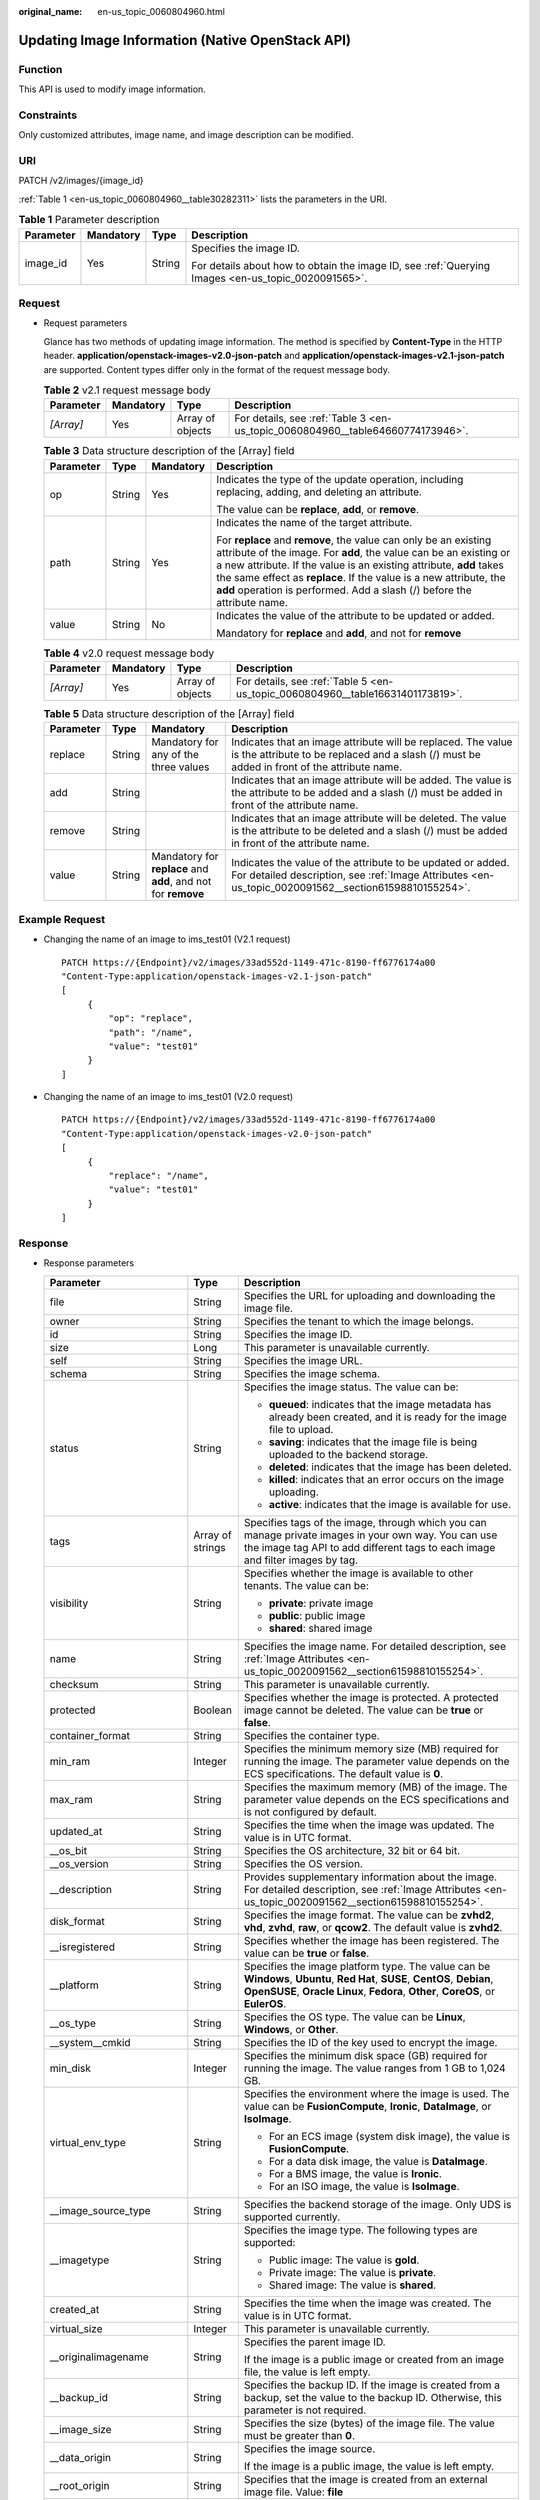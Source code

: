 :original_name: en-us_topic_0060804960.html

.. _en-us_topic_0060804960:

Updating Image Information (Native OpenStack API)
=================================================

Function
--------

This API is used to modify image information.

Constraints
-----------

Only customized attributes, image name, and image description can be modified.

URI
---

PATCH /v2/images/{image_id}

:ref:`Table 1 <en-us_topic_0060804960__table30282311>` lists the parameters in the URI.

.. _en-us_topic_0060804960__table30282311:

.. table:: **Table 1** Parameter description

   +-----------------+-----------------+-----------------+----------------------------------------------------------------------------------------------------+
   | Parameter       | Mandatory       | Type            | Description                                                                                        |
   +=================+=================+=================+====================================================================================================+
   | image_id        | Yes             | String          | Specifies the image ID.                                                                            |
   |                 |                 |                 |                                                                                                    |
   |                 |                 |                 | For details about how to obtain the image ID, see :ref:`Querying Images <en-us_topic_0020091565>`. |
   +-----------------+-----------------+-----------------+----------------------------------------------------------------------------------------------------+

Request
-------

-  Request parameters

   Glance has two methods of updating image information. The method is specified by **Content-Type** in the HTTP header. **application/openstack-images-v2.0-json-patch** and **application/openstack-images-v2.1-json-patch** are supported. Content types differ only in the format of the request message body.

   .. table:: **Table 2** v2.1 request message body

      +-----------+-----------+------------------+--------------------------------------------------------------------------------+
      | Parameter | Mandatory | Type             | Description                                                                    |
      +===========+===========+==================+================================================================================+
      | *[Array]* | Yes       | Array of objects | For details, see :ref:`Table 3 <en-us_topic_0060804960__table64660774173946>`. |
      +-----------+-----------+------------------+--------------------------------------------------------------------------------+

   .. _en-us_topic_0060804960__table64660774173946:

   .. table:: **Table 3** Data structure description of the [Array] field

      +-----------------+-----------------+-----------------+--------------------------------------------------------------------------------------------------------------------------------------------------------------------------------------------------------------------------------------------------------------------------------------------------------------------------------------------------------------+
      | Parameter       | Type            | Mandatory       | Description                                                                                                                                                                                                                                                                                                                                                  |
      +=================+=================+=================+==============================================================================================================================================================================================================================================================================================================================================================+
      | op              | String          | Yes             | Indicates the type of the update operation, including replacing, adding, and deleting an attribute.                                                                                                                                                                                                                                                          |
      |                 |                 |                 |                                                                                                                                                                                                                                                                                                                                                              |
      |                 |                 |                 | The value can be **replace**, **add**, or **remove**.                                                                                                                                                                                                                                                                                                        |
      +-----------------+-----------------+-----------------+--------------------------------------------------------------------------------------------------------------------------------------------------------------------------------------------------------------------------------------------------------------------------------------------------------------------------------------------------------------+
      | path            | String          | Yes             | Indicates the name of the target attribute.                                                                                                                                                                                                                                                                                                                  |
      |                 |                 |                 |                                                                                                                                                                                                                                                                                                                                                              |
      |                 |                 |                 | For **replace** and **remove**, the value can only be an existing attribute of the image. For **add**, the value can be an existing or a new attribute. If the value is an existing attribute, **add** takes the same effect as **replace**. If the value is a new attribute, the **add** operation is performed. Add a slash (/) before the attribute name. |
      +-----------------+-----------------+-----------------+--------------------------------------------------------------------------------------------------------------------------------------------------------------------------------------------------------------------------------------------------------------------------------------------------------------------------------------------------------------+
      | value           | String          | No              | Indicates the value of the attribute to be updated or added.                                                                                                                                                                                                                                                                                                 |
      |                 |                 |                 |                                                                                                                                                                                                                                                                                                                                                              |
      |                 |                 |                 | Mandatory for **replace** and **add**, and not for **remove**                                                                                                                                                                                                                                                                                                |
      +-----------------+-----------------+-----------------+--------------------------------------------------------------------------------------------------------------------------------------------------------------------------------------------------------------------------------------------------------------------------------------------------------------------------------------------------------------+

   .. table:: **Table 4** v2.0 request message body

      +-----------+-----------+------------------+--------------------------------------------------------------------------------+
      | Parameter | Mandatory | Type             | Description                                                                    |
      +===========+===========+==================+================================================================================+
      | *[Array]* | Yes       | Array of objects | For details, see :ref:`Table 5 <en-us_topic_0060804960__table16631401173819>`. |
      +-----------+-----------+------------------+--------------------------------------------------------------------------------+

   .. _en-us_topic_0060804960__table16631401173819:

   .. table:: **Table 5** Data structure description of the [Array] field

      +-----------+--------+---------------------------------------------------------------+---------------------------------------------------------------------------------------------------------------------------------------------------------------------+
      | Parameter | Type   | Mandatory                                                     | Description                                                                                                                                                         |
      +===========+========+===============================================================+=====================================================================================================================================================================+
      | replace   | String | Mandatory for any of the three values                         | Indicates that an image attribute will be replaced. The value is the attribute to be replaced and a slash (/) must be added in front of the attribute name.         |
      +-----------+--------+---------------------------------------------------------------+---------------------------------------------------------------------------------------------------------------------------------------------------------------------+
      | add       | String |                                                               | Indicates that an image attribute will be added. The value is the attribute to be added and a slash (/) must be added in front of the attribute name.               |
      +-----------+--------+---------------------------------------------------------------+---------------------------------------------------------------------------------------------------------------------------------------------------------------------+
      | remove    | String |                                                               | Indicates that an image attribute will be deleted. The value is the attribute to be deleted and a slash (/) must be added in front of the attribute name.           |
      +-----------+--------+---------------------------------------------------------------+---------------------------------------------------------------------------------------------------------------------------------------------------------------------+
      | value     | String | Mandatory for **replace** and **add**, and not for **remove** | Indicates the value of the attribute to be updated or added. For detailed description, see :ref:`Image Attributes <en-us_topic_0020091562__section61598810155254>`. |
      +-----------+--------+---------------------------------------------------------------+---------------------------------------------------------------------------------------------------------------------------------------------------------------------+

Example Request
---------------

-  Changing the name of an image to ims_test01 (V2.1 request)

   ::

      PATCH https://{Endpoint}/v2/images/33ad552d-1149-471c-8190-ff6776174a00
      "Content-Type:application/openstack-images-v2.1-json-patch"
      [
           {
               "op": "replace",
               "path": "/name",
               "value": "test01"
           }
      ]

-  Changing the name of an image to ims_test01 (V2.0 request)

   ::

      PATCH https://{Endpoint}/v2/images/33ad552d-1149-471c-8190-ff6776174a00
      "Content-Type:application/openstack-images-v2.0-json-patch"
      [
           {
               "replace": "/name",
               "value": "test01"
           }
      ]

Response
--------

-  Response parameters

   +----------------------------+-----------------------+------------------------------------------------------------------------------------------------------------------------------------------------------------------------------------------------------------------------------------------------------------------------------------------------------------------------------------------------------------------------------------------------+
   | Parameter                  | Type                  | Description                                                                                                                                                                                                                                                                                                                                                                                    |
   +============================+=======================+================================================================================================================================================================================================================================================================================================================================================================================================+
   | file                       | String                | Specifies the URL for uploading and downloading the image file.                                                                                                                                                                                                                                                                                                                                |
   +----------------------------+-----------------------+------------------------------------------------------------------------------------------------------------------------------------------------------------------------------------------------------------------------------------------------------------------------------------------------------------------------------------------------------------------------------------------------+
   | owner                      | String                | Specifies the tenant to which the image belongs.                                                                                                                                                                                                                                                                                                                                               |
   +----------------------------+-----------------------+------------------------------------------------------------------------------------------------------------------------------------------------------------------------------------------------------------------------------------------------------------------------------------------------------------------------------------------------------------------------------------------------+
   | id                         | String                | Specifies the image ID.                                                                                                                                                                                                                                                                                                                                                                        |
   +----------------------------+-----------------------+------------------------------------------------------------------------------------------------------------------------------------------------------------------------------------------------------------------------------------------------------------------------------------------------------------------------------------------------------------------------------------------------+
   | size                       | Long                  | This parameter is unavailable currently.                                                                                                                                                                                                                                                                                                                                                       |
   +----------------------------+-----------------------+------------------------------------------------------------------------------------------------------------------------------------------------------------------------------------------------------------------------------------------------------------------------------------------------------------------------------------------------------------------------------------------------+
   | self                       | String                | Specifies the image URL.                                                                                                                                                                                                                                                                                                                                                                       |
   +----------------------------+-----------------------+------------------------------------------------------------------------------------------------------------------------------------------------------------------------------------------------------------------------------------------------------------------------------------------------------------------------------------------------------------------------------------------------+
   | schema                     | String                | Specifies the image schema.                                                                                                                                                                                                                                                                                                                                                                    |
   +----------------------------+-----------------------+------------------------------------------------------------------------------------------------------------------------------------------------------------------------------------------------------------------------------------------------------------------------------------------------------------------------------------------------------------------------------------------------+
   | status                     | String                | Specifies the image status. The value can be:                                                                                                                                                                                                                                                                                                                                                  |
   |                            |                       |                                                                                                                                                                                                                                                                                                                                                                                                |
   |                            |                       | -  **queued**: indicates that the image metadata has already been created, and it is ready for the image file to upload.                                                                                                                                                                                                                                                                       |
   |                            |                       | -  **saving**: indicates that the image file is being uploaded to the backend storage.                                                                                                                                                                                                                                                                                                         |
   |                            |                       | -  **deleted**: indicates that the image has been deleted.                                                                                                                                                                                                                                                                                                                                     |
   |                            |                       | -  **killed**: indicates that an error occurs on the image uploading.                                                                                                                                                                                                                                                                                                                          |
   |                            |                       | -  **active**: indicates that the image is available for use.                                                                                                                                                                                                                                                                                                                                  |
   +----------------------------+-----------------------+------------------------------------------------------------------------------------------------------------------------------------------------------------------------------------------------------------------------------------------------------------------------------------------------------------------------------------------------------------------------------------------------+
   | tags                       | Array of strings      | Specifies tags of the image, through which you can manage private images in your own way. You can use the image tag API to add different tags to each image and filter images by tag.                                                                                                                                                                                                          |
   +----------------------------+-----------------------+------------------------------------------------------------------------------------------------------------------------------------------------------------------------------------------------------------------------------------------------------------------------------------------------------------------------------------------------------------------------------------------------+
   | visibility                 | String                | Specifies whether the image is available to other tenants. The value can be:                                                                                                                                                                                                                                                                                                                   |
   |                            |                       |                                                                                                                                                                                                                                                                                                                                                                                                |
   |                            |                       | -  **private**: private image                                                                                                                                                                                                                                                                                                                                                                  |
   |                            |                       | -  **public**: public image                                                                                                                                                                                                                                                                                                                                                                    |
   |                            |                       | -  **shared**: shared image                                                                                                                                                                                                                                                                                                                                                                    |
   +----------------------------+-----------------------+------------------------------------------------------------------------------------------------------------------------------------------------------------------------------------------------------------------------------------------------------------------------------------------------------------------------------------------------------------------------------------------------+
   | name                       | String                | Specifies the image name. For detailed description, see :ref:`Image Attributes <en-us_topic_0020091562__section61598810155254>`.                                                                                                                                                                                                                                                               |
   +----------------------------+-----------------------+------------------------------------------------------------------------------------------------------------------------------------------------------------------------------------------------------------------------------------------------------------------------------------------------------------------------------------------------------------------------------------------------+
   | checksum                   | String                | This parameter is unavailable currently.                                                                                                                                                                                                                                                                                                                                                       |
   +----------------------------+-----------------------+------------------------------------------------------------------------------------------------------------------------------------------------------------------------------------------------------------------------------------------------------------------------------------------------------------------------------------------------------------------------------------------------+
   | protected                  | Boolean               | Specifies whether the image is protected. A protected image cannot be deleted. The value can be **true** or **false**.                                                                                                                                                                                                                                                                         |
   +----------------------------+-----------------------+------------------------------------------------------------------------------------------------------------------------------------------------------------------------------------------------------------------------------------------------------------------------------------------------------------------------------------------------------------------------------------------------+
   | container_format           | String                | Specifies the container type.                                                                                                                                                                                                                                                                                                                                                                  |
   +----------------------------+-----------------------+------------------------------------------------------------------------------------------------------------------------------------------------------------------------------------------------------------------------------------------------------------------------------------------------------------------------------------------------------------------------------------------------+
   | min_ram                    | Integer               | Specifies the minimum memory size (MB) required for running the image. The parameter value depends on the ECS specifications. The default value is **0**.                                                                                                                                                                                                                                      |
   +----------------------------+-----------------------+------------------------------------------------------------------------------------------------------------------------------------------------------------------------------------------------------------------------------------------------------------------------------------------------------------------------------------------------------------------------------------------------+
   | max_ram                    | String                | Specifies the maximum memory (MB) of the image. The parameter value depends on the ECS specifications and is not configured by default.                                                                                                                                                                                                                                                        |
   +----------------------------+-----------------------+------------------------------------------------------------------------------------------------------------------------------------------------------------------------------------------------------------------------------------------------------------------------------------------------------------------------------------------------------------------------------------------------+
   | updated_at                 | String                | Specifies the time when the image was updated. The value is in UTC format.                                                                                                                                                                                                                                                                                                                     |
   +----------------------------+-----------------------+------------------------------------------------------------------------------------------------------------------------------------------------------------------------------------------------------------------------------------------------------------------------------------------------------------------------------------------------------------------------------------------------+
   | \__os_bit                  | String                | Specifies the OS architecture, 32 bit or 64 bit.                                                                                                                                                                                                                                                                                                                                               |
   +----------------------------+-----------------------+------------------------------------------------------------------------------------------------------------------------------------------------------------------------------------------------------------------------------------------------------------------------------------------------------------------------------------------------------------------------------------------------+
   | \__os_version              | String                | Specifies the OS version.                                                                                                                                                                                                                                                                                                                                                                      |
   +----------------------------+-----------------------+------------------------------------------------------------------------------------------------------------------------------------------------------------------------------------------------------------------------------------------------------------------------------------------------------------------------------------------------------------------------------------------------+
   | \__description             | String                | Provides supplementary information about the image. For detailed description, see :ref:`Image Attributes <en-us_topic_0020091562__section61598810155254>`.                                                                                                                                                                                                                                     |
   +----------------------------+-----------------------+------------------------------------------------------------------------------------------------------------------------------------------------------------------------------------------------------------------------------------------------------------------------------------------------------------------------------------------------------------------------------------------------+
   | disk_format                | String                | Specifies the image format. The value can be **zvhd2**, **vhd**, **zvhd**, **raw**, or **qcow2**. The default value is **zvhd2**.                                                                                                                                                                                                                                                              |
   +----------------------------+-----------------------+------------------------------------------------------------------------------------------------------------------------------------------------------------------------------------------------------------------------------------------------------------------------------------------------------------------------------------------------------------------------------------------------+
   | \__isregistered            | String                | Specifies whether the image has been registered. The value can be **true** or **false**.                                                                                                                                                                                                                                                                                                       |
   +----------------------------+-----------------------+------------------------------------------------------------------------------------------------------------------------------------------------------------------------------------------------------------------------------------------------------------------------------------------------------------------------------------------------------------------------------------------------+
   | \__platform                | String                | Specifies the image platform type. The value can be **Windows**, **Ubuntu**, **Red Hat**, **SUSE**, **CentOS**, **Debian**, **OpenSUSE**, **Oracle Linux**, **Fedora**, **Other**, **CoreOS**, or **EulerOS**.                                                                                                                                                                                 |
   +----------------------------+-----------------------+------------------------------------------------------------------------------------------------------------------------------------------------------------------------------------------------------------------------------------------------------------------------------------------------------------------------------------------------------------------------------------------------+
   | \__os_type                 | String                | Specifies the OS type. The value can be **Linux**, **Windows**, or **Other**.                                                                                                                                                                                                                                                                                                                  |
   +----------------------------+-----------------------+------------------------------------------------------------------------------------------------------------------------------------------------------------------------------------------------------------------------------------------------------------------------------------------------------------------------------------------------------------------------------------------------+
   | \__system__cmkid           | String                | Specifies the ID of the key used to encrypt the image.                                                                                                                                                                                                                                                                                                                                         |
   +----------------------------+-----------------------+------------------------------------------------------------------------------------------------------------------------------------------------------------------------------------------------------------------------------------------------------------------------------------------------------------------------------------------------------------------------------------------------+
   | min_disk                   | Integer               | Specifies the minimum disk space (GB) required for running the image. The value ranges from 1 GB to 1,024 GB.                                                                                                                                                                                                                                                                                  |
   +----------------------------+-----------------------+------------------------------------------------------------------------------------------------------------------------------------------------------------------------------------------------------------------------------------------------------------------------------------------------------------------------------------------------------------------------------------------------+
   | virtual_env_type           | String                | Specifies the environment where the image is used. The value can be **FusionCompute**, **Ironic**, **DataImage**, or **IsoImage**.                                                                                                                                                                                                                                                             |
   |                            |                       |                                                                                                                                                                                                                                                                                                                                                                                                |
   |                            |                       | -  For an ECS image (system disk image), the value is **FusionCompute**.                                                                                                                                                                                                                                                                                                                       |
   |                            |                       | -  For a data disk image, the value is **DataImage**.                                                                                                                                                                                                                                                                                                                                          |
   |                            |                       | -  For a BMS image, the value is **Ironic**.                                                                                                                                                                                                                                                                                                                                                   |
   |                            |                       | -  For an ISO image, the value is **IsoImage**.                                                                                                                                                                                                                                                                                                                                                |
   +----------------------------+-----------------------+------------------------------------------------------------------------------------------------------------------------------------------------------------------------------------------------------------------------------------------------------------------------------------------------------------------------------------------------------------------------------------------------+
   | \__image_source_type       | String                | Specifies the backend storage of the image. Only UDS is supported currently.                                                                                                                                                                                                                                                                                                                   |
   +----------------------------+-----------------------+------------------------------------------------------------------------------------------------------------------------------------------------------------------------------------------------------------------------------------------------------------------------------------------------------------------------------------------------------------------------------------------------+
   | \__imagetype               | String                | Specifies the image type. The following types are supported:                                                                                                                                                                                                                                                                                                                                   |
   |                            |                       |                                                                                                                                                                                                                                                                                                                                                                                                |
   |                            |                       | -  Public image: The value is **gold**.                                                                                                                                                                                                                                                                                                                                                        |
   |                            |                       | -  Private image: The value is **private**.                                                                                                                                                                                                                                                                                                                                                    |
   |                            |                       | -  Shared image: The value is **shared**.                                                                                                                                                                                                                                                                                                                                                      |
   +----------------------------+-----------------------+------------------------------------------------------------------------------------------------------------------------------------------------------------------------------------------------------------------------------------------------------------------------------------------------------------------------------------------------------------------------------------------------+
   | created_at                 | String                | Specifies the time when the image was created. The value is in UTC format.                                                                                                                                                                                                                                                                                                                     |
   +----------------------------+-----------------------+------------------------------------------------------------------------------------------------------------------------------------------------------------------------------------------------------------------------------------------------------------------------------------------------------------------------------------------------------------------------------------------------+
   | virtual_size               | Integer               | This parameter is unavailable currently.                                                                                                                                                                                                                                                                                                                                                       |
   +----------------------------+-----------------------+------------------------------------------------------------------------------------------------------------------------------------------------------------------------------------------------------------------------------------------------------------------------------------------------------------------------------------------------------------------------------------------------+
   | \__originalimagename       | String                | Specifies the parent image ID.                                                                                                                                                                                                                                                                                                                                                                 |
   |                            |                       |                                                                                                                                                                                                                                                                                                                                                                                                |
   |                            |                       | If the image is a public image or created from an image file, the value is left empty.                                                                                                                                                                                                                                                                                                         |
   +----------------------------+-----------------------+------------------------------------------------------------------------------------------------------------------------------------------------------------------------------------------------------------------------------------------------------------------------------------------------------------------------------------------------------------------------------------------------+
   | \__backup_id               | String                | Specifies the backup ID. If the image is created from a backup, set the value to the backup ID. Otherwise, this parameter is not required.                                                                                                                                                                                                                                                     |
   +----------------------------+-----------------------+------------------------------------------------------------------------------------------------------------------------------------------------------------------------------------------------------------------------------------------------------------------------------------------------------------------------------------------------------------------------------------------------+
   | \__image_size              | String                | Specifies the size (bytes) of the image file. The value must be greater than **0**.                                                                                                                                                                                                                                                                                                            |
   +----------------------------+-----------------------+------------------------------------------------------------------------------------------------------------------------------------------------------------------------------------------------------------------------------------------------------------------------------------------------------------------------------------------------------------------------------------------------+
   | \__data_origin             | String                | Specifies the image source.                                                                                                                                                                                                                                                                                                                                                                    |
   |                            |                       |                                                                                                                                                                                                                                                                                                                                                                                                |
   |                            |                       | If the image is a public image, the value is left empty.                                                                                                                                                                                                                                                                                                                                       |
   +----------------------------+-----------------------+------------------------------------------------------------------------------------------------------------------------------------------------------------------------------------------------------------------------------------------------------------------------------------------------------------------------------------------------------------------------------------------------+
   | \__root_origin             | String                | Specifies that the image is created from an external image file. Value: **file**                                                                                                                                                                                                                                                                                                               |
   +----------------------------+-----------------------+------------------------------------------------------------------------------------------------------------------------------------------------------------------------------------------------------------------------------------------------------------------------------------------------------------------------------------------------------------------------------------------------+
   | \__lazyloading             | String                | Specifies whether the image supports lazy loading. The value can be **true**, **false**, **True**, or **False**.                                                                                                                                                                                                                                                                               |
   +----------------------------+-----------------------+------------------------------------------------------------------------------------------------------------------------------------------------------------------------------------------------------------------------------------------------------------------------------------------------------------------------------------------------------------------------------------------------+
   | active_at                  | String                | Specifies the time when the image status became **active**.                                                                                                                                                                                                                                                                                                                                    |
   +----------------------------+-----------------------+------------------------------------------------------------------------------------------------------------------------------------------------------------------------------------------------------------------------------------------------------------------------------------------------------------------------------------------------------------------------------------------------+
   | \__os_feature_list         | String                | Specifies additional attributes of the image. The value is a list (in JSON format) of advanced features supported by the image.                                                                                                                                                                                                                                                                |
   +----------------------------+-----------------------+------------------------------------------------------------------------------------------------------------------------------------------------------------------------------------------------------------------------------------------------------------------------------------------------------------------------------------------------------------------------------------------------+
   | \__account_code            | String                | Specifies the charging identifier for the image.                                                                                                                                                                                                                                                                                                                                               |
   +----------------------------+-----------------------+------------------------------------------------------------------------------------------------------------------------------------------------------------------------------------------------------------------------------------------------------------------------------------------------------------------------------------------------------------------------------------------------+
   | hw_firmware_type           | String                | Specifies the ECS boot mode. The value can be:                                                                                                                                                                                                                                                                                                                                                 |
   |                            |                       |                                                                                                                                                                                                                                                                                                                                                                                                |
   |                            |                       | -  **bios** indicates the BIOS boot mode. This value will be used by fault if this parameter does not exist in the response.                                                                                                                                                                                                                                                                   |
   |                            |                       | -  **uefi** indicates the UEFI boot mode.                                                                                                                                                                                                                                                                                                                                                      |
   +----------------------------+-----------------------+------------------------------------------------------------------------------------------------------------------------------------------------------------------------------------------------------------------------------------------------------------------------------------------------------------------------------------------------------------------------------------------------+
   | hw_vif_multiqueue_enabled  | String                | Specifies whether the image supports NIC multi-queue. The value can be **true** or **false**.                                                                                                                                                                                                                                                                                                  |
   +----------------------------+-----------------------+------------------------------------------------------------------------------------------------------------------------------------------------------------------------------------------------------------------------------------------------------------------------------------------------------------------------------------------------------------------------------------------------+
   | \__support_kvm             | String                | Specifies whether the image supports KVM. If yes, the value is **true**. Otherwise, this parameter is not required.                                                                                                                                                                                                                                                                            |
   +----------------------------+-----------------------+------------------------------------------------------------------------------------------------------------------------------------------------------------------------------------------------------------------------------------------------------------------------------------------------------------------------------------------------------------------------------------------------+
   | \__support_xen             | String                | Specifies whether the image supports Xen. If yes, the value is **true**. Otherwise, this parameter is not required.                                                                                                                                                                                                                                                                            |
   +----------------------------+-----------------------+------------------------------------------------------------------------------------------------------------------------------------------------------------------------------------------------------------------------------------------------------------------------------------------------------------------------------------------------------------------------------------------------+
   | \__support_largememory     | String                | Specifies whether the image can be used to create large-memory ECSs. If the image supports large-memory ECSs, the value is **true**. Otherwise, this parameter is not required.                                                                                                                                                                                                                |
   |                            |                       |                                                                                                                                                                                                                                                                                                                                                                                                |
   |                            |                       | For the supported OSs, see :ref:`Table 4 <en-us_topic_0031617666__table48545918250>`.                                                                                                                                                                                                                                                                                                          |
   +----------------------------+-----------------------+------------------------------------------------------------------------------------------------------------------------------------------------------------------------------------------------------------------------------------------------------------------------------------------------------------------------------------------------------------------------------------------------+
   | \__support_diskintensive   | String                | Specifies whether the image can be used to create disk-intensive ECSs. If the image supports disk-intensive ECSs, the value is **true**. Otherwise, this parameter is not required.                                                                                                                                                                                                            |
   +----------------------------+-----------------------+------------------------------------------------------------------------------------------------------------------------------------------------------------------------------------------------------------------------------------------------------------------------------------------------------------------------------------------------------------------------------------------------+
   | \__support_highperformance | String                | Specifies whether the image can be used to create high-performance ECSs. If the image supports high-performance ECSs, the value is **true**. Otherwise, this parameter is not required.                                                                                                                                                                                                        |
   +----------------------------+-----------------------+------------------------------------------------------------------------------------------------------------------------------------------------------------------------------------------------------------------------------------------------------------------------------------------------------------------------------------------------------------------------------------------------+
   | \__support_xen_gpu_type    | String                | Specifies whether the image supports GPU-accelerated ECSs on the Xen platform. See :ref:`Table 2 <en-us_topic_0031617666__table65768383152758>` for its value. If the image does not support GPU-accelerated ECSs on the Xen platform, this parameter is not required. This parameter cannot co-exist with **\__support_xen** and **\__support_kvm**.                                          |
   +----------------------------+-----------------------+------------------------------------------------------------------------------------------------------------------------------------------------------------------------------------------------------------------------------------------------------------------------------------------------------------------------------------------------------------------------------------------------+
   | \__support_kvm_gpu_type    | String                | Specifies whether the image supports GPU-accelerated ECSs on the KVM platform. See :ref:`Table 3 <en-us_topic_0031617666__table282523154017>` for its value.                                                                                                                                                                                                                                   |
   |                            |                       |                                                                                                                                                                                                                                                                                                                                                                                                |
   |                            |                       | If the image does not support GPU-accelerated ECSs on the KVM platform, this parameter is not required. This parameter cannot co-exist with **\__support_xen** and **\__support_kvm**.                                                                                                                                                                                                         |
   +----------------------------+-----------------------+------------------------------------------------------------------------------------------------------------------------------------------------------------------------------------------------------------------------------------------------------------------------------------------------------------------------------------------------------------------------------------------------+
   | \__support_xen_hana        | String                | Specifies whether the image supports HANA ECSs on the Xen platform. If yes, the value is **true**. Otherwise, this parameter is not required.                                                                                                                                                                                                                                                  |
   |                            |                       |                                                                                                                                                                                                                                                                                                                                                                                                |
   |                            |                       | This parameter cannot co-exist with **\__support_xen** and **\__support_kvm**.                                                                                                                                                                                                                                                                                                                 |
   +----------------------------+-----------------------+------------------------------------------------------------------------------------------------------------------------------------------------------------------------------------------------------------------------------------------------------------------------------------------------------------------------------------------------------------------------------------------------+
   | \__support_kvm_infiniband  | String                | Specifies whether the image supports ECSs with InfiniBand NICs on the KVM platform. If yes, the value is **true**. Otherwise, this parameter is not required.                                                                                                                                                                                                                                  |
   |                            |                       |                                                                                                                                                                                                                                                                                                                                                                                                |
   |                            |                       | This parameter cannot co-exist with **\__support_xen**.                                                                                                                                                                                                                                                                                                                                        |
   +----------------------------+-----------------------+------------------------------------------------------------------------------------------------------------------------------------------------------------------------------------------------------------------------------------------------------------------------------------------------------------------------------------------------------------------------------------------------+
   | enterprise_project_id      | String                | Specifies the enterprise project that the image belongs to.                                                                                                                                                                                                                                                                                                                                    |
   |                            |                       |                                                                                                                                                                                                                                                                                                                                                                                                |
   |                            |                       | -  If the value is **0** or left blank, the image belongs to the default enterprise project.                                                                                                                                                                                                                                                                                                   |
   |                            |                       |                                                                                                                                                                                                                                                                                                                                                                                                |
   |                            |                       | -  If the value is a UUID, the image belongs to the enterprise project corresponding to the UUID.                                                                                                                                                                                                                                                                                              |
   |                            |                       |                                                                                                                                                                                                                                                                                                                                                                                                |
   |                            |                       |    For more information about enterprise projects, see *Enterprise Management User Guide*.                                                                                                                                                                                                                                                                                                     |
   +----------------------------+-----------------------+------------------------------------------------------------------------------------------------------------------------------------------------------------------------------------------------------------------------------------------------------------------------------------------------------------------------------------------------------------------------------------------------+
   | \__sequence_num            | String                | Specifies the ECS system disk slot number of the image.                                                                                                                                                                                                                                                                                                                                        |
   |                            |                       |                                                                                                                                                                                                                                                                                                                                                                                                |
   |                            |                       | This parameter is unavailable currently.                                                                                                                                                                                                                                                                                                                                                       |
   +----------------------------+-----------------------+------------------------------------------------------------------------------------------------------------------------------------------------------------------------------------------------------------------------------------------------------------------------------------------------------------------------------------------------------------------------------------------------+
   | \__support_fc_inject       | String                | Specifies whether the image supports password/private key injection using Cloud-Init.                                                                                                                                                                                                                                                                                                          |
   |                            |                       |                                                                                                                                                                                                                                                                                                                                                                                                |
   |                            |                       | If the value is set to **true**, password/private key injection using Cloud-Init is not supported.                                                                                                                                                                                                                                                                                             |
   |                            |                       |                                                                                                                                                                                                                                                                                                                                                                                                |
   |                            |                       | .. note::                                                                                                                                                                                                                                                                                                                                                                                      |
   |                            |                       |                                                                                                                                                                                                                                                                                                                                                                                                |
   |                            |                       |    This parameter is valid only for ECS system disk images.                                                                                                                                                                                                                                                                                                                                    |
   +----------------------------+-----------------------+------------------------------------------------------------------------------------------------------------------------------------------------------------------------------------------------------------------------------------------------------------------------------------------------------------------------------------------------------------------------------------------------+
   | \__image_location          | String                | Specifies the location where the image is stored.                                                                                                                                                                                                                                                                                                                                              |
   +----------------------------+-----------------------+------------------------------------------------------------------------------------------------------------------------------------------------------------------------------------------------------------------------------------------------------------------------------------------------------------------------------------------------------------------------------------------------+
   | \__is_config_init          | String                | Specifies whether initial configuration is complete. The value can be **true** or **false**.                                                                                                                                                                                                                                                                                                   |
   +----------------------------+-----------------------+------------------------------------------------------------------------------------------------------------------------------------------------------------------------------------------------------------------------------------------------------------------------------------------------------------------------------------------------------------------------------------------------+
   | \__support_amd             | String                | Specifies whether the image uses AMD's x86 architecture. The value can be **true** or **false**.                                                                                                                                                                                                                                                                                               |
   +----------------------------+-----------------------+------------------------------------------------------------------------------------------------------------------------------------------------------------------------------------------------------------------------------------------------------------------------------------------------------------------------------------------------------------------------------------------------+
   | \__support_agent_list      | String                | Specifies the agents configured for the image.                                                                                                                                                                                                                                                                                                                                                 |
   |                            |                       |                                                                                                                                                                                                                                                                                                                                                                                                |
   |                            |                       | -  **hss**: The Host Security Service (HSS) agent is configured for the image.                                                                                                                                                                                                                                                                                                                 |
   |                            |                       |                                                                                                                                                                                                                                                                                                                                                                                                |
   |                            |                       |    Host Security Service (HSS) is designed to improve the overall security for ECSs. It helps you identify and manage the information on your ECSs, eliminate risks, and defend against intrusions and web page tampering.                                                                                                                                                                     |
   |                            |                       |                                                                                                                                                                                                                                                                                                                                                                                                |
   |                            |                       | -  **ces**: The host monitoring agent is configured for the image.                                                                                                                                                                                                                                                                                                                             |
   |                            |                       |                                                                                                                                                                                                                                                                                                                                                                                                |
   |                            |                       |    Monitoring is key for ensuring ECS performance, reliability, and availability. Using monitored data, you can determine ECS resource utilization. The cloud platform provides Cloud Eye to help you obtain the running statuses of your ECSs. You can use Cloud Eye to automatically monitor ECSs in real time and manage alarms and notifications to keep track of ECS performance metrics. |
   |                            |                       |                                                                                                                                                                                                                                                                                                                                                                                                |
   |                            |                       | Example:                                                                                                                                                                                                                                                                                                                                                                                       |
   |                            |                       |                                                                                                                                                                                                                                                                                                                                                                                                |
   |                            |                       | "__support_agent_list": "hss,ces"                                                                                                                                                                                                                                                                                                                                                              |
   |                            |                       |                                                                                                                                                                                                                                                                                                                                                                                                |
   |                            |                       | .. note::                                                                                                                                                                                                                                                                                                                                                                                      |
   |                            |                       |                                                                                                                                                                                                                                                                                                                                                                                                |
   |                            |                       |    -  If the response does not contain this field, the HSS and host monitoring agents are not configured for the image.                                                                                                                                                                                                                                                                        |
   |                            |                       |    -  HSS has not been available on the cloud platform. So, you only need to focus on the value **ces**.                                                                                                                                                                                                                                                                                       |
   +----------------------------+-----------------------+------------------------------------------------------------------------------------------------------------------------------------------------------------------------------------------------------------------------------------------------------------------------------------------------------------------------------------------------------------------------------------------------+

-  Example response

   .. code-block:: text

      STATUS CODE 200

   ::

      {
          "file": "/v2/images/33ad552d-1149-471c-8190-ff6776174a00/file",
          "owner": "0b1e494e2660441a957313163095fe5c",
          "id": "33ad552d-1149-471c-8190-ff6776174a00",
          "size": 2,
          "self": "/v2/images/33ad552d-1149-471c-8190-ff6776174a00",
          "schema": "/v2/schemas/image",
          "status": "active",
          "tags": [],
          "visibility": "private",
          "name": "ims_test",
          "checksum": "99914b932bd37a50b983c5e7c90ae93b",
          "protected": false,
          "container_format": "bare",
          "min_ram": 0,
          "updated_at": "2015-12-08T02:30:49Z",
          "__os_bit": "64",
          "__os_version": "Ubuntu 14.04 server 64bit",
          "__description": "ims test",
          "disk_format": "vhd",
          "__isregistered": "true",
          "__platform": "Ubuntu",
          "__os_type": "Linux",
          "min_disk": 40,
          "virtual_env_type": "FusionCompute",
          "__image_source_type": "uds",
          "__imagetype": "private",
          "created_at": "2015-12-04T09:45:33Z",
          "virtual_size": 0,
          "__originalimagename": "33ad552d-1149-471c-8190-ff6776174a00",
          "__backup_id": "",
          "__productcode": "",
          "__image_size": "449261568",
          "__data_origin": null,
          "hw_firmware_type":"bios"
      }

Returned Values
---------------

-  Normal

   200

-  Abnormal

   +---------------------------+------------------------------------------------------------------------------+
   | Returned Value            | Description                                                                  |
   +===========================+==============================================================================+
   | 400 Bad Request           | Request error. For details, see :ref:`Error Codes <en-us_topic_0022473689>`. |
   +---------------------------+------------------------------------------------------------------------------+
   | 401 Unauthorized          | Authentication failed.                                                       |
   +---------------------------+------------------------------------------------------------------------------+
   | 403 Forbidden             | You do not have the rights to perform the operation.                         |
   +---------------------------+------------------------------------------------------------------------------+
   | 404 Not Found             | The requested resource was not found.                                        |
   +---------------------------+------------------------------------------------------------------------------+
   | 500 Internal Server Error | Internal service error.                                                      |
   +---------------------------+------------------------------------------------------------------------------+
   | 503 Service Unavailable   | The service is unavailable.                                                  |
   +---------------------------+------------------------------------------------------------------------------+
